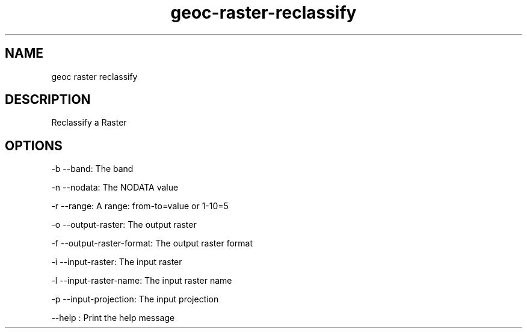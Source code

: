 .TH "geoc-raster-reclassify" "1" "29 July 2014" "version 0.1"
.SH NAME
geoc raster reclassify
.SH DESCRIPTION
Reclassify a Raster
.SH OPTIONS
-b --band: The band
.PP
-n --nodata: The NODATA value
.PP
-r --range: A range: from-to=value or 1-10=5
.PP
-o --output-raster: The output raster
.PP
-f --output-raster-format: The output raster format
.PP
-i --input-raster: The input raster
.PP
-l --input-raster-name: The input raster name
.PP
-p --input-projection: The input projection
.PP
--help : Print the help message
.PP
